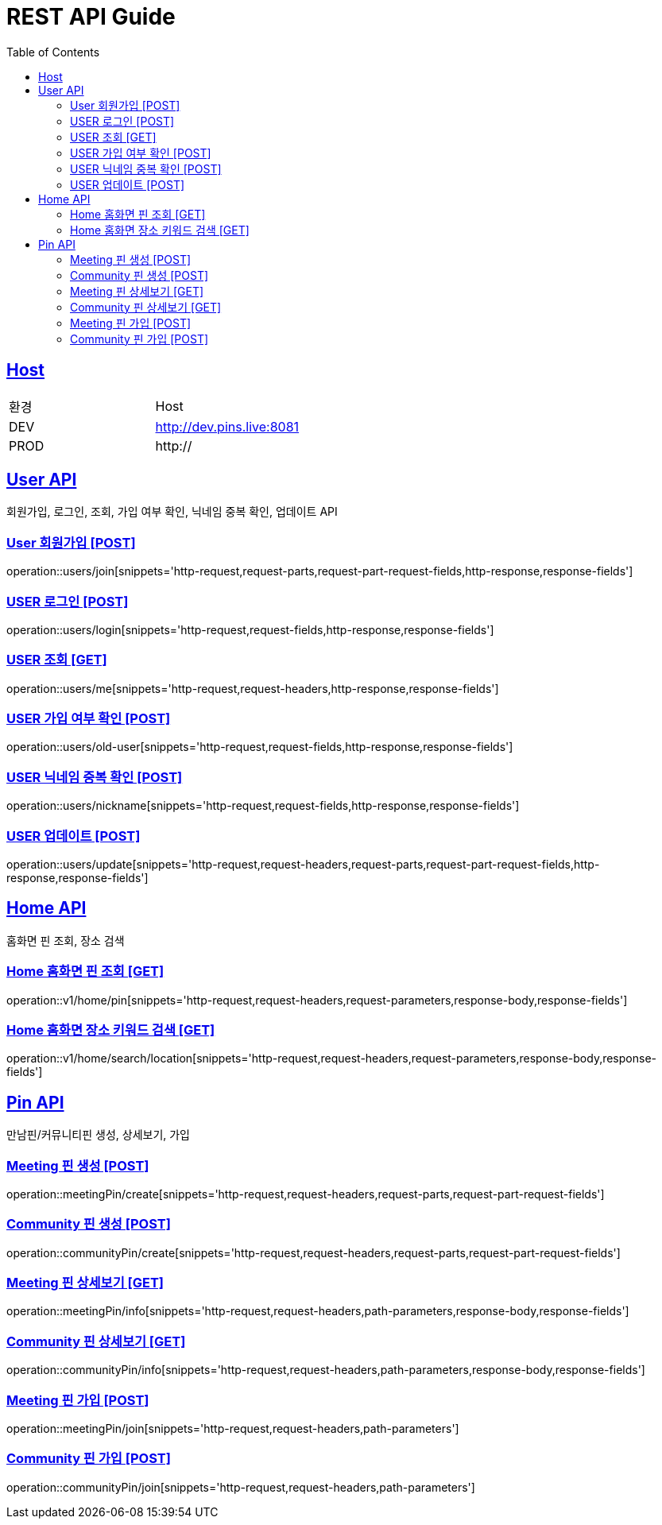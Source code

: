= REST API Guide
:doctype: book
:icons: font
:source-highlighter: highlightjs
:toc: left
:toclevels: 4
:sectlinks:
:site-url: /build/asciidoc/html5/
:operation-http-request-title: Example Request
:operation-http-response-title: Example Response

ifndef::snippets[]
:snippets: ./build/generated-snippets
:roots: ./build/generated-snippets
endif::[]

== Host
|===
|환경|Host
|DEV|http://dev.pins.live:8081
|PROD|http://
|===

== User API
회원가입, 로그인, 조회, 가입 여부 확인, 닉네임 중복 확인, 업데이트 API

=== User 회원가입 [POST]
operation::users/join[snippets='http-request,request-parts,request-part-request-fields,http-response,response-fields']

=== USER 로그인 [POST]
operation::users/login[snippets='http-request,request-fields,http-response,response-fields']

=== USER 조회 [GET]
operation::users/me[snippets='http-request,request-headers,http-response,response-fields']

=== USER 가입 여부 확인 [POST]
operation::users/old-user[snippets='http-request,request-fields,http-response,response-fields']

=== USER 닉네임 중복 확인 [POST]
operation::users/nickname[snippets='http-request,request-fields,http-response,response-fields']

=== USER 업데이트 [POST]
operation::users/update[snippets='http-request,request-headers,request-parts,request-part-request-fields,http-response,response-fields']

== Home API
홈화면 핀 조회, 장소 검색

=== Home 홈화면 핀 조회 [GET]
operation::v1/home/pin[snippets='http-request,request-headers,request-parameters,response-body,response-fields']

=== Home 홈화면 장소 키워드 검색 [GET]
operation::v1/home/search/location[snippets='http-request,request-headers,request-parameters,response-body,response-fields']

== Pin API
만남핀/커뮤니티핀 생성, 상세보기, 가입

=== Meeting 핀 생성 [POST]
operation::meetingPin/create[snippets='http-request,request-headers,request-parts,request-part-request-fields']

=== Community 핀 생성 [POST]
operation::communityPin/create[snippets='http-request,request-headers,request-parts,request-part-request-fields']

=== Meeting 핀 상세보기 [GET]
operation::meetingPin/info[snippets='http-request,request-headers,path-parameters,response-body,response-fields']

=== Community 핀 상세보기 [GET]
operation::communityPin/info[snippets='http-request,request-headers,path-parameters,response-body,response-fields']

=== Meeting 핀 가입 [POST]
operation::meetingPin/join[snippets='http-request,request-headers,path-parameters']

=== Community 핀 가입 [POST]
operation::communityPin/join[snippets='http-request,request-headers,path-parameters']
